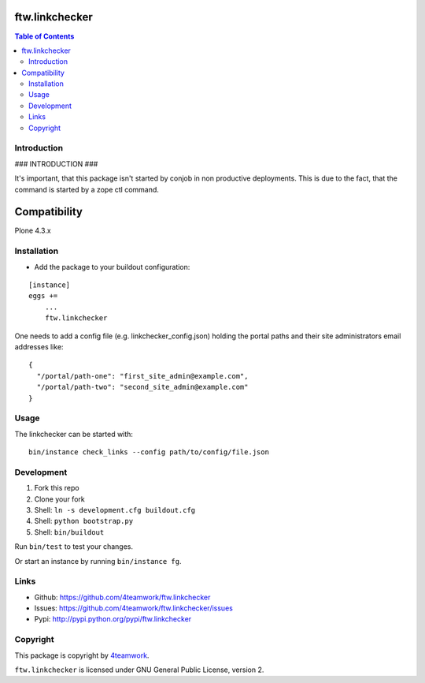 ftw.linkchecker
---------------
.. contents:: Table of Contents


Introduction
============

### INTRODUCTION ###

It's important, that this package isn't started by conjob in non productive
deployments. This is due to the fact, that the command is started by a zope
ctl command.

Compatibility
-------------

Plone 4.3.x


Installation
============

- Add the package to your buildout configuration:

::

    [instance]
    eggs +=
        ...
        ftw.linkchecker


One needs to add a config file (e.g. linkchecker_config.json) holding the
portal paths and their site administrators email addresses like:

::

    {
      "/portal/path-one": "first_site_admin@example.com",
      "/portal/path-two": "second_site_admin@example.com"
    }


Usage
=====

The linkchecker can be started with:

::

    bin/instance check_links --config path/to/config/file.json


Development
===========

1. Fork this repo
2. Clone your fork
3. Shell: ``ln -s development.cfg buildout.cfg``
4. Shell: ``python bootstrap.py``
5. Shell: ``bin/buildout``

Run ``bin/test`` to test your changes.

Or start an instance by running ``bin/instance fg``.


Links
=====

- Github: https://github.com/4teamwork/ftw.linkchecker
- Issues: https://github.com/4teamwork/ftw.linkchecker/issues
- Pypi: http://pypi.python.org/pypi/ftw.linkchecker


Copyright
=========

This package is copyright by `4teamwork <http://www.4teamwork.ch/>`_.

``ftw.linkchecker`` is licensed under GNU General Public License, version 2.
